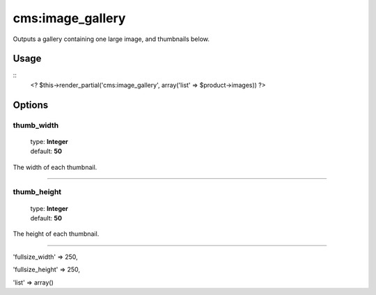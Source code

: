 =======
cms:image_gallery
=======

Outputs a gallery containing one large image, and thumbnails below.

Usage
================

::
	<? $this->render_partial('cms:image_gallery', array('list' => $product->images)) ?>

Options
================

thumb_width
--------

    | type: **Integer**
    | default: **50**

The width of each thumbnail.

*****

thumb_height
--------

    | type: **Integer**
    | default: **50**

The height of each thumbnail.

*****

'fullsize_width' => 250,

'fullsize_height' => 250,

'list' => array()
